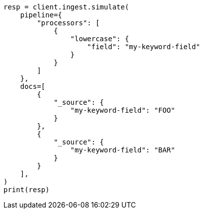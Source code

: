// This file is autogenerated, DO NOT EDIT
// ingest.asciidoc:157

[source, python]
----
resp = client.ingest.simulate(
    pipeline={
        "processors": [
            {
                "lowercase": {
                    "field": "my-keyword-field"
                }
            }
        ]
    },
    docs=[
        {
            "_source": {
                "my-keyword-field": "FOO"
            }
        },
        {
            "_source": {
                "my-keyword-field": "BAR"
            }
        }
    ],
)
print(resp)
----
